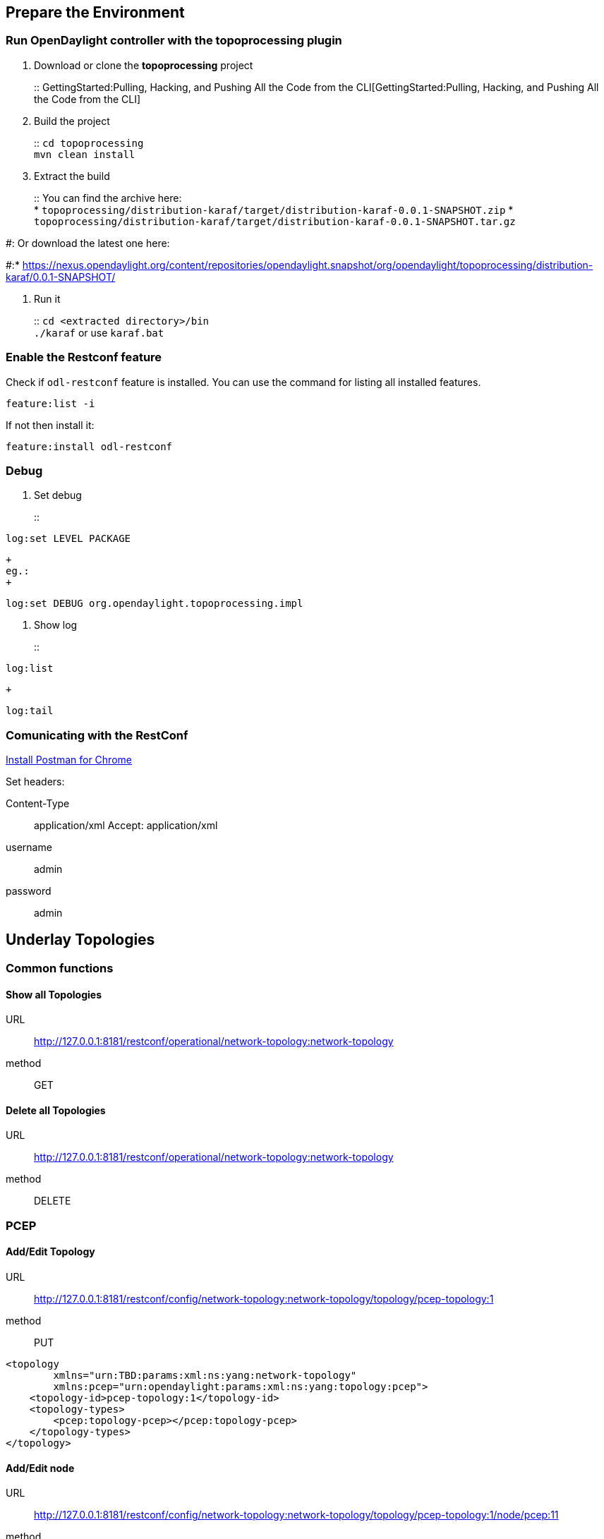 [[prepare-the-environment]]
== Prepare the Environment

[[run-opendaylight-controller-with-the-topoprocessing-plugin]]
=== Run OpenDaylight controller with the topoprocessing plugin

1.  Download or clone the *topoprocessing* project
+
::
  GettingStarted:Pulling, Hacking, and Pushing All the Code from the CLI[GettingStarted:Pulling,
  Hacking, and Pushing All the Code from the CLI]

1.  Build the project
+
::
  `cd topoprocessing`
  +
  `mvn clean install`

1.  Extract the build
+
::
  You can find the archive here:
  +
  *
  `topoprocessing/distribution-karaf/target/distribution-karaf-0.0.1-SNAPSHOT.zip`
  *
  `topoprocessing/distribution-karaf/target/distribution-karaf-0.0.1-SNAPSHOT.tar.gz`

#: Or download the latest one here:

#:*
https://nexus.opendaylight.org/content/repositories/opendaylight.snapshot/org/opendaylight/topoprocessing/distribution-karaf/0.0.1-SNAPSHOT/

1.  Run it
+
::
  `cd <extracted directory>/bin`
  +
  `./karaf` or use `karaf.bat`

[[enable-the-restconf-feature]]
=== Enable the Restconf feature

Check if `odl-restconf` feature is installed. You can use the command
for listing all installed features.

---------------
feature:list -i
---------------

If not then install it:

----------------------------
feature:install odl-restconf
----------------------------

[[debug]]
=== Debug

1.  Set debug
+
::
---------------------
log:set LEVEL PACKAGE
---------------------
  +
  eg.:
  +
--------------------------------------------------
log:set DEBUG org.opendaylight.topoprocessing.impl
--------------------------------------------------

1.  Show log
+
::
--------
log:list
--------
  +
--------
log:tail
--------

[[comunicating-with-the-restconf]]
=== Comunicating with the RestConf

https://chrome.google.com/webstore/detail/postman-rest-client/fdmmgilgnpjigdojojpjoooidkmcomcm?hl=en[Install
Postman for Chrome]

Set headers:

Content-Type::
  application/xml
Accept: application/xml +
username::
  admin
password::
  admin

[[underlay-topologies]]
== Underlay Topologies

[[common-functions]]
=== Common functions

[[show-all-topologies]]
==== Show all Topologies

URL::
  http://127.0.0.1:8181/restconf/operational/network-topology:network-topology
method::
  GET

[[delete-all-topologies]]
==== Delete all Topologies

URL::
  http://127.0.0.1:8181/restconf/operational/network-topology:network-topology
method::
  DELETE

[[pcep]]
=== PCEP

[[addedit-topology]]
==== Add/Edit Topology

URL::
  http://127.0.0.1:8181/restconf/config/network-topology:network-topology/topology/pcep-topology:1
method::
  PUT

-----------------------------------------------------------------------
<topology
        xmlns="urn:TBD:params:xml:ns:yang:network-topology"
        xmlns:pcep="urn:opendaylight:params:xml:ns:yang:topology:pcep">
    <topology-id>pcep-topology:1</topology-id>
    <topology-types>
        <pcep:topology-pcep></pcep:topology-pcep>
    </topology-types>
</topology>
-----------------------------------------------------------------------

[[addedit-node]]
==== Add/Edit node

URL::
  http://127.0.0.1:8181/restconf/config/network-topology:network-topology/topology/pcep-topology:1/node/pcep:11
method::
  PUT

-------------------------------------------------------------------
<node
    xmlns="urn:TBD:params:xml:ns:yang:network-topology"
    xmlns:pcep="urn:opendaylight:params:xml:ns:yang:topology:pcep">
    <node-id>pcep:11</node-id>
    <pcep:path-computation-client>
        <pcep:ip-address>192.168.1.1</pcep:ip-address>
    </pcep:path-computation-client>
</node>
-------------------------------------------------------------------

[[addedit-node-with-termination-point]]
==== Add/Edit node with termination point

URL::
  http://127.0.0.1:8181/restconf/config/network-topology:network-topology/topology/pcep-topology:1/node/pcep:11
method::
  PUT

--------------------------------------------------------------------------------------------------------------------------------------------------------------------------------------------------------------------------------------------------------------------------------------------------------------------------------------------------------------------------------------------------------------------------------------------------
<node>
    <node-id>pcep:11</node-id>
    <termination-point>
        <tp-id>pcep:1:1</tp-id>
        <tp-ref>/(urn:TBD:params:xml:ns:yang:network-topology?revision=2013-10-21)network-topology/topology/topology[{(urn:TBD:params:xml:ns:yang:network-topology?revision=2013-10-21)topology-id=pcep-topology:1}]/node/node[{(urn:TBD:params:xml:ns:yang:network-topology?revision=2013-10-21)node-id=pcep:11}]/termination-point/termination-point[{(urn:TBD:params:xml:ns:yang:network-topology?revision=2013-10-21)tp-id=pcep:1:1}]</tp-ref>
    </termination-point>
    <pcep:path-computation-client>
        <pcep:ip-address>192.168.1.1</pcep:ip-address>
    </pcep:path-computation-client>
</node>
--------------------------------------------------------------------------------------------------------------------------------------------------------------------------------------------------------------------------------------------------------------------------------------------------------------------------------------------------------------------------------------------------------------------------------------------------

[[addedit-topology-with-nodes]]
==== Add/Edit topology with node(s)

URL::
  http://127.0.0.1:8181/restconf/config/network-topology:network-topology/topology/pcep-topology:1
method::
  PUT

-----------------------------------------------------------------------
<topology
        xmlns="urn:TBD:params:xml:ns:yang:network-topology"
        xmlns:pcep="urn:opendaylight:params:xml:ns:yang:topology:pcep">
    <topology-id>pcep-topology:1</topology-id>
    <topology-types>
        <pcep:topology-pcep></pcep:topology-pcep>
    </topology-types>
    <node>
        <node-id>pcep:11</node-id>
        <pcep:path-computation-client>
            <pcep:ip-address>192.168.1.1</pcep:ip-address>
        </pcep:path-computation-client>
    </node>
</topology>
-----------------------------------------------------------------------

[[delete-node]]
==== Delete Node

URL::
  http://127.0.0.1:8181/restconf/config/network-topology:network-topology/topology/pcep-topology:1/node/pcep:11
method::
  DELETE

[[delete-topology]]
==== Delete Topology

URL::
  http://127.0.0.1:8181/restconf/config/network-topology:network-topology/topology/pcep-topology:1
method::
  DELETE

[[overlay-topologies]]
== Overlay Topologies

[[equality-correlation]]
=== Equality Correlation

URL::
  http://127.0.0.1:8181/restconf/config/network-topology:network-topology/topology/mytopo:1
method::
  PUT

-------------------------------------------------------------------------------------------------------------------------------
<topology xmlns="urn:TBD:params:xml:ns:yang:network-topology">
    <topology-id>mytopo:1</topology-id>
    <correlations
            xmlns="urn:opendaylight:topology:correlation">
        <correlation>
            <name>equality</name>
            <equality>
                <mapping>
                    <underlay-topology>pcep-topology:1</underlay-topology>
                    <target-field>network-topology-pcep:path-computation-client/network-topology-pcep:ip-address</target-field>
                    <aggregate-inside>true</aggregate-inside>
                </mapping>
                <mapping>
                    <underlay-topology>pcep-topology:2</underlay-topology>
                    <target-field>network-topology-pcep:path-computation-client/network-topology-pcep:ip-address</target-field>
                    <aggregate-inside>false</aggregate-inside>
                </mapping>
                <mapping>
                    <underlay-topology>pcep-topology:3</underlay-topology>
                    <target-field>network-topology-pcep:path-computation-client/network-topology-pcep:ip-address</target-field>
                    <aggregate-inside>false</aggregate-inside>
                </mapping>
            </equality>
            <correlation-item>node</correlation-item>
        </correlation>
    </correlations>
</topology>
-------------------------------------------------------------------------------------------------------------------------------

[[test-case]]
==== Test Case

https://wiki.opendaylight.org/view/Topology_Processing_Framework:Equality_Test_Case

[[unification-correlation]]
=== Unification Correlation

URL::
  http://127.0.0.1:8181/restconf/config/network-topology:network-topology/topology/mytopo:1
method::
  PUT

-------------------------------------------------------------------------------------------------------------------------------
<topology xmlns="urn:TBD:params:xml:ns:yang:network-topology">
    <topology-id>mytopo:1</topology-id>
    <topology-types>
        <pcep:topology-pcep 
            xmlns:pcep="urn:opendaylight:params:xml:ns:yang:topology:pcep">
        </pcep:topology-pcep>
    </topology-types>
    <correlations xmlns="urn:opendaylight:topology:correlation">
        <correlation>
            <name>unification</name>
            <unification>
                <mapping>
                    <underlay-topology>pcep-topology:1</underlay-topology>
                    <target-field>network-topology-pcep:path-computation-client/network-topology-pcep:ip-address</target-field>
                </mapping>
                <mapping>
                    <underlay-topology>pcep-topology:2</underlay-topology>
                    <target-field>network-topology-pcep:path-computation-client/network-topology-pcep:ip-address</target-field>
                </mapping>
                <mapping>
                    <underlay-topology>pcep-topology:3</underlay-topology>
                    <target-field>network-topology-pcep:path-computation-client/network-topology-pcep:ip-address</target-field>
                </mapping>
            </unification>
            <correlation-item>node</correlation-item>
        </correlation>
    </correlations>
</topology>
-------------------------------------------------------------------------------------------------------------------------------

[[test-case-1]]
==== Test Case

https://wiki.opendaylight.org/view/Topology_Processing_Framework:Unification_Test_Case

[[filtration-correlation]]
=== Filtration Correlation

URL::
  http://127.0.0.1:8181/restconf/config/network-topology:network-topology/topology/mytopo:1
method::
  PUT

-------------------------------------------------------------------------------------------------------------------------------
<topology xmlns="urn:TBD:params:xml:ns:yang:network-topology">
    <topology-id>mytopo:1</topology-id>
    <correlations xmlns="urn:opendaylight:topology:correlation">
        <correlation>
            <name>node-ip-filtration</name>
            <node-ip-filtration>
                <filter>
                    <underlay-topology>pcep-topology:1</underlay-topology>
                    <target-field>network-topology-pcep:path-computation-client/network-topology-pcep:ip-address</target-field>
                  <value>192.168.1.1/24</value>
                </filter>
            </node-ip-filtration>
            <correlation-item>node</correlation-item>
        </correlation>
    </correlations>
</topology>
-------------------------------------------------------------------------------------------------------------------------------

[[test-case-2]]
==== Test Case

https://wiki.opendaylight.org/view/Topology_Processing_Framework:Filtration_Test_Case
